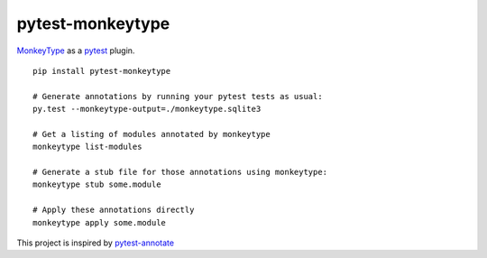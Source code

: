 
pytest-monkeytype
=================

|Build Status| |License| |PyPI Python| |PyPI Version| |PyPI Status|
|PyPI Wheel|

`MonkeyType <https://github.com/Instagram/MonkeyType>`__ as a
`pytest <https://docs.pytest.org/en/latest/>`__ plugin.

::

    pip install pytest-monkeytype

    # Generate annotations by running your pytest tests as usual:
    py.test --monkeytype-output=./monkeytype.sqlite3

    # Get a listing of modules annotated by monkeytype
    monkeytype list-modules 

    # Generate a stub file for those annotations using monkeytype:
    monkeytype stub some.module

    # Apply these annotations directly
    monkeytype apply some.module

This project is inspired by
`pytest-annotate <https://github.com/kensho-technologies/pytest-annotate>`__

.. |Build Status| image:: https://travis-ci.org/mariusvniekerk/pytest-monkeytype.svg?branch=master
   :target: https://travis-ci.org/mariusvniekerk/pytest-monkeytype
.. |License| image:: https://img.shields.io/badge/License-MIT-blue.svg
   :target: https://opensource.org/licenses/Apache-2.0
.. |PyPI Python| image:: https://img.shields.io/pypi/pyversions/pytest-monkeytype.svg
   :target: https://pypi.python.org/pypi/pytest-monkeytype
.. |PyPI Version| image:: https://img.shields.io/pypi/v/pytest-monkeytype.svg
   :target: https://pypi.python.org/pypi/pytest-monkeytype
.. |PyPI Status| image:: https://img.shields.io/pypi/status/pytest-monkeytype.svg
   :target: https://pypi.python.org/pypi/pytest-monkeytype
.. |PyPI Wheel| image:: https://img.shields.io/pypi/wheel/pytest-monkeytype.svg
   :target: https://pypi.python.org/pypi/pytest-monkeytype



